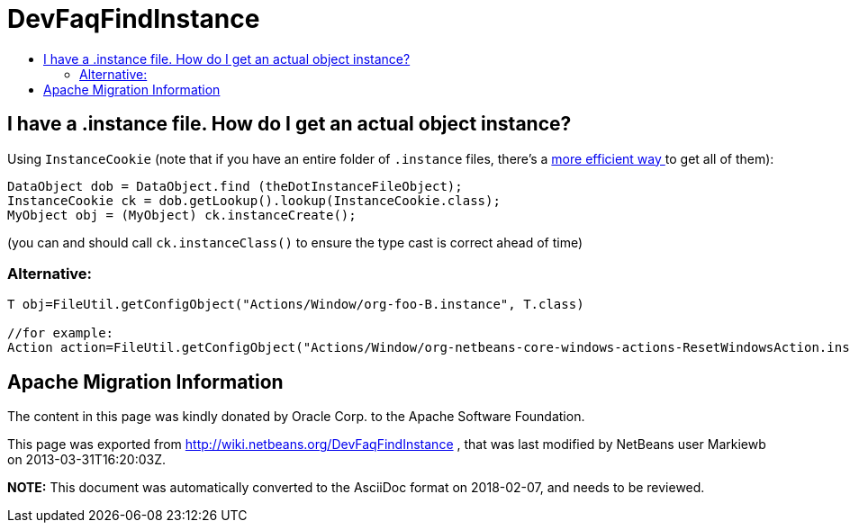 // 
//     Licensed to the Apache Software Foundation (ASF) under one
//     or more contributor license agreements.  See the NOTICE file
//     distributed with this work for additional information
//     regarding copyright ownership.  The ASF licenses this file
//     to you under the Apache License, Version 2.0 (the
//     "License"); you may not use this file except in compliance
//     with the License.  You may obtain a copy of the License at
// 
//       http://www.apache.org/licenses/LICENSE-2.0
// 
//     Unless required by applicable law or agreed to in writing,
//     software distributed under the License is distributed on an
//     "AS IS" BASIS, WITHOUT WARRANTIES OR CONDITIONS OF ANY
//     KIND, either express or implied.  See the License for the
//     specific language governing permissions and limitations
//     under the License.
//

= DevFaqFindInstance
:jbake-type: wiki
:jbake-tags: wiki, devfaq, needsreview
:markup-in-source: verbatim,quotes,macros
:jbake-status: published
:keywords: Apache NetBeans wiki DevFaqFindInstance
:description: Apache NetBeans wiki DevFaqFindInstance
:toc: left
:toc-title:
:syntax: true

== I have a .instance file. How do I get an actual object instance?

Using `InstanceCookie` (note that if you have an entire folder of `.instance` files, there's a link:DevFaqFolderOfInstances.asciidoc[more efficient way ] to get all of them):

[source,java,subs="{markup-in-source}"]
----

DataObject dob = DataObject.find (theDotInstanceFileObject);
InstanceCookie ck = dob.getLookup().lookup(InstanceCookie.class);
MyObject obj = (MyObject) ck.instanceCreate();

----

(you can and should call `ck.instanceClass()` to ensure the type cast is correct ahead of time)

=== Alternative:

[source,java,subs="{markup-in-source}"]
----

T obj=FileUtil.getConfigObject("Actions/Window/org-foo-B.instance", T.class) 

//for example:
Action action=FileUtil.getConfigObject("Actions/Window/org-netbeans-core-windows-actions-ResetWindowsAction.instance", Action.class) 

----

== Apache Migration Information

The content in this page was kindly donated by Oracle Corp. to the
Apache Software Foundation.

This page was exported from link:http://wiki.netbeans.org/DevFaqFindInstance[http://wiki.netbeans.org/DevFaqFindInstance] , 
that was last modified by NetBeans user Markiewb 
on 2013-03-31T16:20:03Z.


*NOTE:* This document was automatically converted to the AsciiDoc format on 2018-02-07, and needs to be reviewed.
